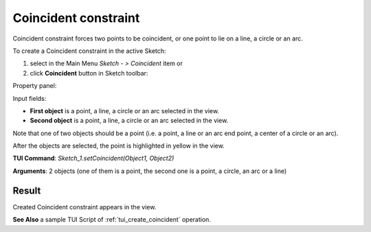 .. _sketchCoincident:

Coincident constraint
=====================

Coincident constraint forces two points to be coincident, or one point to lie on a line, a circle or an arc.

To create a Coincident constraint in the active Sketch:

#. select in the Main Menu *Sketch - > Coincident* item  or
#. click **Coincident** button in Sketch toolbar:

.. image:: images/coincedence.png
   :align: center

.. centered::
   **Coincident**  button

Property panel:

.. image:: images/Coincident_panel.png
   :align: center

Input fields:

- **First object** is a point, a line, a circle or an arc selected in the view.
- **Second object** is a point, a line, a circle or an arc selected in the view.

Note that one of two objects should be a point (i.e. a point, a line or an arc end point, a center of a circle or an arc).

After the objects are selected, the point is highlighted in yellow in the view.

**TUI Command**: *Sketch_1.setCoincident(Object1, Object2)*

**Arguments**:  2 objects (one of them is a point, the second one is a point, a circle, an arc or a line)

Result
""""""

Created Coincident constraint appears in the view.

.. image:: images/Coincident_res.png
	   :align: center

.. centered::
   Created coincident constraint

**See Also** a sample TUI Script of :ref:`tui_create_coincident` operation.